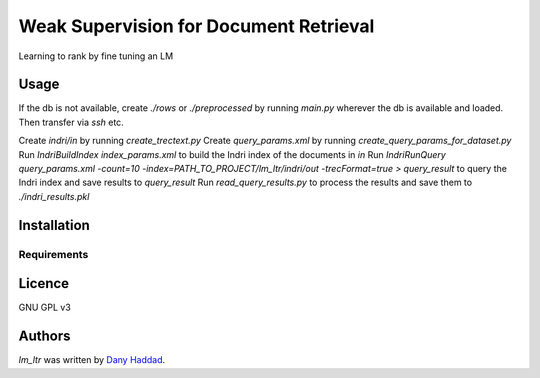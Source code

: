 Weak Supervision for Document Retrieval
======

Learning to rank by fine tuning an LM

Usage
-----
If the db is not available, create `./rows` or `./preprocessed` by running `main.py` wherever the db is available and loaded. Then transfer via `ssh` etc.

Create `indri/in` by running `create_trectext.py`
Create `query_params.xml` by running `create_query_params_for_dataset.py`
Run `IndriBuildIndex index_params.xml` to build the Indri index of the documents in `in`
Run `IndriRunQuery query_params.xml -count=10 -index=PATH_TO_PROJECT/lm_ltr/indri/out -trecFormat=true > query_result` to query the Indri index and save results to `query_result`
Run `read_query_results.py` to process the results and save them to `./indri_results.pkl`

Installation
------------

Requirements
^^^^^^^^^^^^


Licence
-------
GNU GPL v3

Authors
-------

`lm_ltr` was written by `Dany Haddad <danyhaddad43@gmail.com>`_.
